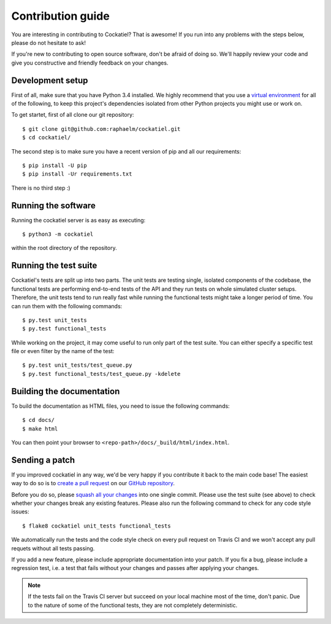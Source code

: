 Contribution guide
==================

You are interesting in contributing to Cockatiel? That is awesome! If
you run into any problems with the steps below, please do not hesitate
to ask!

If you're new to contributing to open source software, don't be afraid
of doing so. We'll happily review your code and give you constructive and
friendly feedback on your changes.

Development setup
-----------------

First of all, make sure that you have Python 3.4 installed. We highly
recommend that you use a `virtual environment`_ for all of the following,
to keep this project's dependencies isolated from other Python projects
you might use or work on.

To get startet, first of all clone our git repository::

    $ git clone git@github.com:raphaelm/cockatiel.git
    $ cd cockatiel/

The second step is to make sure you have a recent version of pip and all
our requirements::

    $ pip install -U pip
    $ pip install -Ur requirements.txt

There is no third step :)

Running the software
--------------------

Running the cockatiel server is as easy as executing::

    $ python3 -m cockatiel

within the root directory of the repository.

Running the test suite
----------------------

Cockatiel's tests are split up into two parts. The unit tests are testing
single, isolated components of the codebase, the functional tests are
performing end-to-end tests of the API and they run tests on whole simulated
cluster setups. Therefore, the unit tests tend to run really fast while
running the functional tests might take a longer period of time. You can
run them with the following commands::

    $ py.test unit_tests
    $ py.test functional_tests

While working on the project, it may come useful to run only part of the test
suite. You can either specify a specific test file or even filter by the name
of the test::

    $ py.test unit_tests/test_queue.py
    $ py.test functional_tests/test_queue.py -kdelete

Building the documentation
--------------------------

To build the documentation as HTML files, you need to issue the following
commands::

    $ cd docs/
    $ make html

You can then point your browser to  ``<repo-path>/docs/_build/html/index.html``.

Sending a patch
---------------

If you improved cockatiel in any way, we'd be very happy if you contribute it
back to the main code base! The easiest way to do so is to `create a pull request`_
on our `GitHub repository`_.

Before you do so, please `squash all your changes`_ into one single commit. Please
use the test suite (see above) to check whether your changes break any existing
features. Please also run the following command to check for any code style
issues::

    $ flake8 cockatiel unit_tests functional_tests

We automatically run the tests and the code style check on every pull request on
Travis CI and we won't accept any pull requets without all tests passing.

If you add a new feature, please include appropriate documentation into your patch.
If you fix a bug, please include a regression test, i.e. a test that fails without
your changes and passes after applying your changes.

.. note:: If the tests fail on the Travis CI server but succeed on your local
          machine most of the time, don't panic. Due to the nature of some of the
          functional tests, they are not completely deterministic.

.. _virtual environment: http://docs.python-guide.org/en/latest/dev/virtualenvs/
.. _create a pull request: https://help.github.com/articles/creating-a-pull-request/
.. _GitHub repository: https://github.com/raphaelm/cockatiel
.. _squash all your changes: https://davidwalsh.name/squash-commits-git